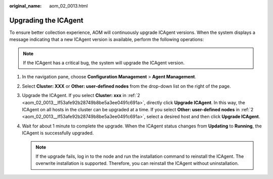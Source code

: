 :original_name: aom_02_0013.html

.. _aom_02_0013:

Upgrading the ICAgent
=====================

To ensure better collection experience, AOM will continuously upgrade ICAgent versions. When the system displays a message indicating that a new ICAgent version is available, perform the following operations:

.. note::

   If the ICAgent has a critical bug, the system will upgrade the ICAgent version.

#. In the navigation pane, choose **Configuration Management** > **Agent Management**.

#. .. _aom_02_0013__lf53afe92b28749b8be5a3ee0491c691a:

   Select **Cluster: XXX** or **Other: user-defined nodes** from the drop-down list on the right of the page.

#. Upgrade the ICAgent. If you select **Cluster: xxx** in :ref:`2 <aom_02_0013__lf53afe92b28749b8be5a3ee0491c691a>`, directly click **Upgrade ICAgent**. In this way, the ICAgent on all hosts in the cluster can be upgraded at a time. If you select **Other: user-defined nodes** in :ref:`2 <aom_02_0013__lf53afe92b28749b8be5a3ee0491c691a>`, select a desired host and then click **Upgrade ICAgent**.

#. Wait for about 1 minute to complete the upgrade. When the ICAgent status changes from **Updating** to **Running**, the ICAgent is successfully upgraded.

   .. note::

      If the upgrade fails, log in to the node and run the installation command to reinstall the ICAgent. The overwrite installation is supported. Therefore, you can reinstall the ICAgent without uninstallation.
